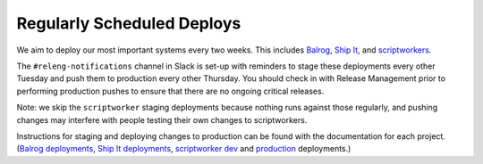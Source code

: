 Regularly Scheduled Deploys
===========================

We aim to deploy our most important systems every two weeks. This includes `Balrog <https://github.com/mozilla/balrog>`__, `Ship It <https://github.com/mozilla-releng/shipit>`__, and `scriptworkers <https://github.com/mozilla-releng/scriptworker-scripts>`__.

The ``#releng-notifications`` channel in Slack is set-up with reminders to stage these deployments every other Tuesday and push them to production every other Thursday. You should check in with Release Management prior to performing production pushes to ensure that there are no ongoing critical releases.

Note: we skip the ``scriptworker`` staging deployments because nothing runs against those regularly, and pushing changes may interfere with people testing their own changes to scriptworkers.

Instructions for staging and deploying changes to production can be found with the documentation for each project. (`Balrog deployments <https://mozilla-balrog.readthedocs.io/en/latest/infrastructure.html#deploying-changes>`__, `Ship It deployments <https://github.com/mozilla-releng/shipit#deployed-environments>`__, `scriptworker dev <https://scriptworker-scripts.readthedocs.io/en/latest/scriptworkers-dev.html>`__ and `production <https://scriptworker-scripts.readthedocs.io/en/latest/scriptworkers-production.html>`__ deployments.)
